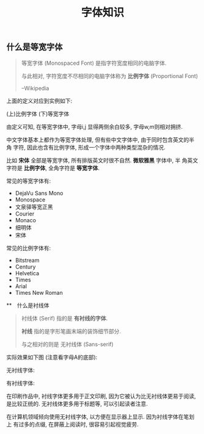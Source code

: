 #+TITLE: 字体知识
#+TAGS: Learn

** 什么是等宽字体

#+BEGIN_QUOTE
等宽字体 (Monospaced Font) 是指字符宽度相同的电脑字体.

与此相对, 字符宽度不尽相同的电脑字体称为 *比例字体* (Proportional Font)

--Wikipedia
#+END_QUOTE

上面的定义对应到实例如下:

(上)比例字体
(下)等宽字体

[[./images/monospace.png]]

由定义可知, 在等宽字体中, 字母i,j 显得两侧余白较多, 字母w,m则相对拥挤.

中文字体基本上都作为等宽字体处理, 但有些中文字体中, 由于同时包含英文的半角
字符, 因此也含有比例字体, 形成一个字体中两种类型混杂的情况.

比如 *宋体* 全部是等宽字体, 所有排版英文时很不自然. *微软雅黑* 字体中, 半
角英文字符是 *比例字体*, 全角字符是 *等宽字体*.

常见的等宽字体有:

- DejaVu Sans Mono
- Monospace
- 文泉驿等宽正黑
- Courier
- Monaco
- 细明体
- 宋体

常见的比例字体有:

- Bitstream
- Century
- Helvetica
- Times
- Arial
- Times New Roman

**　什么是衬线体

#+BEGIN_QUOTE
衬线体 (Serif) 指的是 *有衬线的字体*.

*衬线* 指的是字形笔画末端的装饰细节部分.

与之相对的则是 无衬线体 (Sans-serif)
#+END_QUOTE

实际效果如下图 (注意看字母A的底部):

无衬线字体:

[[./images/sans-serif.png]]

有衬线字体:
[[./images/serif.png]]


在印刷作品中, 衬线字体更多用于正文印刷, 因为它被认为比无衬线体更易于阅读,
是比较正统的. 无衬线体更多用于标题等, 可以引起读者注意.


在计算机领域倾向使用无衬线字体, 以方便在显示器上显示. 因为衬线字体在笔划上
有过多的点缀, 在屏蔽上阅读时, 很容易引起视觉疲劳.
